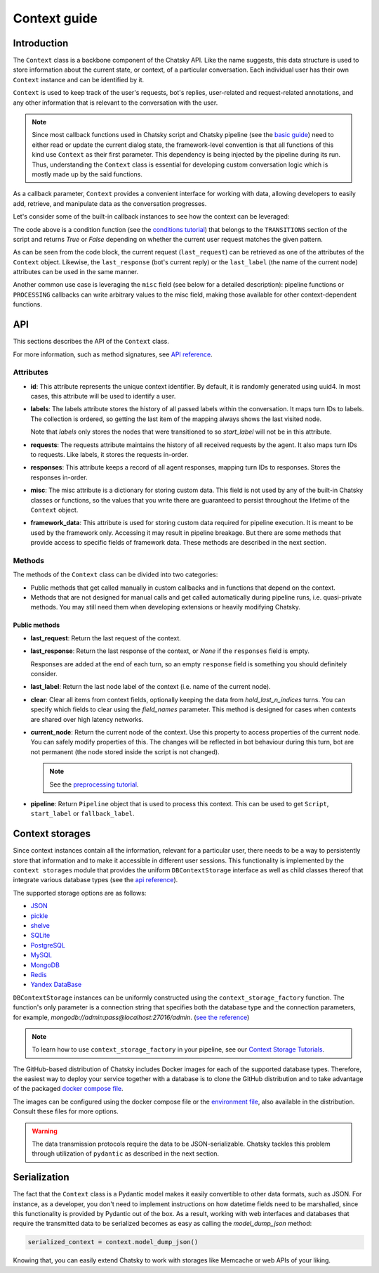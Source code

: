 Context guide
--------------

Introduction
~~~~~~~~~~~~

The ``Context`` class is a backbone component of the Chatsky API.
Like the name suggests, this data structure is used to store information
about the current state, or context, of a particular conversation.
Each individual user has their own ``Context`` instance and can be identified by it.

``Context`` is used to keep track of the user's requests, bot's replies,
user-related and request-related annotations, and any other information
that is relevant to the conversation with the user.

.. note::

    Since most callback functions used in Chatsky script and Chatsky pipeline (see the `basic guide <./basic_conceptions.rst>`__)
    need to either read or update the current dialog state,
    the framework-level convention is that all functions of this kind
    use ``Context`` as their first parameter. This dependency is being
    injected by the pipeline during its run. 
    Thus, understanding the ``Context`` class is essential for developing custom conversation logic
    which is mostly made up by the said functions.

As a callback parameter, ``Context`` provides a convenient interface for working with data,
allowing developers to easily add, retrieve,
and manipulate data as the conversation progresses.

Let's consider some of the built-in callback instances to see how the context can be leveraged:

.. code-block:: python
    :linenos:

    class Regexp(BaseCondition):
        pattern: str

        @cached_property
        def re_object(self) -> Pattern:
            return re.compile(self.pattern)

        async def call(self, ctx: Context) -> bool:
            request = ctx.last_request
            if request.text is None:
                return False
            return bool(self.re_object.search(request.text))

The code above is a condition function (see the `conditions tutorial <../tutorials/tutorials.script.core.2_conditions.py>`__)
that belongs to the ``TRANSITIONS`` section of the script and returns `True` or `False`
depending on whether the current user request matches the given pattern.

As can be seen from the code block, the current
request (``last_request``) can be retrieved as one of the attributes of the ``Context`` object.
Likewise, the ``last_response`` (bot's current reply) or the ``last_label``
(the name of the current node) attributes can be used in the same manner.

Another common use case is leveraging the ``misc`` field (see below for a detailed description):
pipeline functions or ``PROCESSING`` callbacks can write arbitrary values to the misc field,
making those available for other context-dependent functions.

.. code-block:: python
    :linenos:

    import urllib.request
    import urllib.error

    class PingExample(BaseProcessing):
        async def call(self, ctx):
            try:
                with urllib.request.urlopen("https://example.com/") as webpage:
                    web_content = webpage.read().decode(
                        webpage.headers.get_content_charset()
                    )
                    result = "Example Domain" in web_content
            except urllib.error.URLError:
                result = False
            ctx.misc["can_ping_example_com"] = result

..
    todo: link to the user defined functions tutorial

    .. note::
        For more information about user-defined functions see the `user functions guide <./user_functions.rst>`__.

API
~~~

This sections describes the API of the ``Context`` class.

For more information, such as method signatures, see
`API reference <../apiref/chatsky.core.context.html#chatsky.core.context.Context>`__.

Attributes
==========

* **id**: This attribute represents the unique context identifier. By default, it is randomly generated using uuid4.
  In most cases, this attribute will be used to identify a user.

* **labels**: The labels attribute stores the history of all passed labels within the conversation.
  It maps turn IDs to labels. The collection is ordered, so getting the last item of the mapping
  always shows the last visited node.

  Note that `labels` only stores the nodes that were transitioned to
  so `start_label` will not be in this attribute.

* **requests**: The requests attribute maintains the history of all received requests by the agent.
  It also maps turn IDs to requests. Like labels, it stores the requests in-order.

* **responses**: This attribute keeps a record of all agent responses, mapping turn IDs to responses.
  Stores the responses in-order.

* **misc**: The misc attribute is a dictionary for storing custom data. This field is not used by any of the
  built-in Chatsky classes or functions, so the values that you write there are guaranteed to persist
  throughout the lifetime of the ``Context`` object.

* **framework_data**: This attribute is used for storing custom data required for pipeline execution.
  It is meant to be used by the framework only. Accessing it may result in pipeline breakage.
  But there are some methods that provide access to specific fields of framework data.
  These methods are described in the next section.

Methods
=======

The methods of the ``Context`` class can be divided into two categories:

* Public methods that get called manually in custom callbacks and in functions that depend on the context.
* Methods that are not designed for manual calls and get called automatically during pipeline runs,
  i.e. quasi-private methods. You may still need them when developing extensions or heavily modifying Chatsky.

Public methods
^^^^^^^^^^^^^^

* **last_request**: Return the last request of the context.

* **last_response**: Return the last response of the context, or `None` if the ``responses`` field is empty.

  Responses are added at the end of each turn, so an empty ``response`` field is something you should definitely consider.

* **last_label**: Return the last node label of the context (i.e. name of the current node).

* **clear**: Clear all items from context fields, optionally keeping the data from `hold_last_n_indices` turns.
  You can specify which fields to clear using the `field_names` parameter. This method is designed for cases
  when contexts are shared over high latency networks.

* **current_node**: Return the current node of the context.
  Use this property to access properties of the current node.
  You can safely modify properties of this. The changes will be reflected in
  bot behaviour during this turn, bot are not permanent (the node stored inside the script is not changed).

  .. note::

    See the `preprocessing tutorial <../tutorials/tutorials.script.core.7_pre_response_processing.py>`__.

* **pipeline**: Return ``Pipeline`` object that is used to process this context.
  This can be used to get ``Script``, ``start_label`` or ``fallback_label``.

Context storages
~~~~~~~~~~~~~~~~

Since context instances contain all the information, relevant for a particular user, there needs to be a way
to persistently store that information and to make it accessible in different user sessions.
This functionality is implemented by the ``context storages`` module that provides 
the uniform ``DBContextStorage`` interface as well as child classes thereof that integrate
various database types (see the
`api reference <../apiref/chatsky.context_storages.database.html#chatsky.context_storages.database.DBContextStorage>`_).

The supported storage options are as follows:

* `JSON <https://www.json.org/json-en.html>`_
* `pickle <https://docs.python.org/3/library/pickle.html>`_
* `shelve <https://docs.python.org/3/library/shelve.html>`_
* `SQLite <https://www.sqlite.org/index.html>`_
* `PostgreSQL <https://www.postgresql.org/>`_
* `MySQL <https://www.mysql.com/>`_
* `MongoDB <https://www.mongodb.com/>`_
* `Redis <https://redis.io/>`_
* `Yandex DataBase <https://ydb.tech/>`_

``DBContextStorage`` instances can be uniformly constructed using the ``context_storage_factory`` function.
The function's only parameter is a connection string that specifies both the database type
and the connection parameters, for example, *mongodb://admin:pass@localhost:27016/admin*.
(`see the reference <../apiref/chatsky.context_storages.database.html#chatsky.context_storages.database.context_storage_factory>`_)

.. note::
    To learn how to use ``context_storage_factory`` in your pipeline, see our `Context Storage Tutorials <../tutorials/index_context_storages.html>`__.

The GitHub-based distribution of Chatsky includes Docker images for each of the supported database types.
Therefore, the easiest way to deploy your service together with a database is to clone the GitHub
distribution and to take advantage of the packaged
`docker compose file <https://github.com/deeppavlov/chatsky/blob/master/compose.yml>`_.

.. code-block:: shell
  :linenos:

  git clone https://github.com/deeppavlov/chatsky.git
  cd chatsky
  # assuming we need to deploy mongodb
  docker compose up mongo

The images can be configured using the docker compose file or the
`environment file <https://github.com/deeppavlov/chatsky/blob/master/.env_file>`_,
also available in the distribution. Consult these files for more options.

.. warning::

  The data transmission protocols require the data to be JSON-serializable. Chatsky tackles this problem
  through utilization of ``pydantic`` as described in the next section.

Serialization
~~~~~~~~~~~~~

The fact that the ``Context`` class is a Pydantic model makes it easily convertible to other data formats,
such as JSON. For instance, as a developer, you don't need to implement instructions on how datetime fields
need to be marshalled, since this functionality is provided by Pydantic out of the box.
As a result, working with web interfaces and databases that require the transmitted data to be serialized
becomes as easy as calling the `model_dump_json` method:

.. code-block:: python

    serialized_context = context.model_dump_json()

Knowing that, you can easily extend Chatsky to work with storages like Memcache or web APIs of your liking.